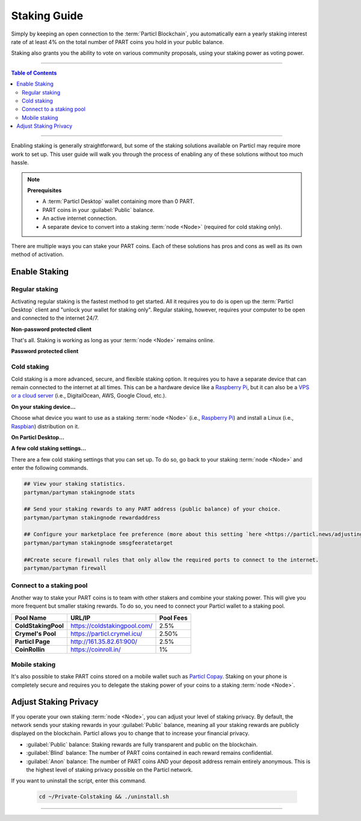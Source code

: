 =============
Staking Guide
=============

.. title::
   Particl Staking Guide

.. meta::
   :description lang=en: Learn how to enable staking for Particl’s native privacy coin. Proof-of-Stake and cold staking the easy way.

Simply by keeping an open connection to the :term:`Particl Blockchain`, you automatically earn a yearly staking interest rate of at least 4% on the total number of PART coins you hold in your public balance.

Staking also grants you the ability to vote on various community proposals, using your staking power as voting power.


----

.. contents:: Table of Contents
   :local:
   :backlinks: none
   :depth: 2

----

Enabling staking is generally straightforward, but some of the staking solutions available on Particl may require more work to set up. This user guide will walk you through the process of enabling any of these solutions without too much hassle.

.. note:: 

    **Prerequisites**

    - A :term:`Particl Desktop` wallet containing more than 0 PART.
    - PART coins in your :guilabel:`Public` balance.
    - An active internet connection.
    - A separate device to convert into a staking :term:`node <Node>` (required for cold staking only).

There are multiple ways you can stake your PART coins. Each of these solutions has pros and cons as well as its own method of activation. 

Enable Staking
~~~~~~~~~~~~~~

Regular staking
---------------

Activating regular staking is the fastest method to get started. All it requires you to do is open up the :term:`Particl Desktop` client and "unlock your wallet for staking only". Regular staking, however, requires your computer to be open and connected to the internet 24/7. 

**Non-password protected client**

.. rst-class:: bignums

    #. Launch your :term:`Particl Desktop` client and make sure you have PART coins in your :guilabel:`Public` balance.

That's all. Staking is working as long as your :term:`node <Node>` remains online.

**Password protected client**

.. rst-class:: bignums

    #. Launch your :term:`Particl Desktop` client and make sure you have PART coins in your :guilabel:`Public` balance.
    #. Click the :guilabel:`Padlock` icon at the top right corner of your client.
    #. Click on the downward-facing arrow next to :guilabel:`Additional unlock options` in the overlay window.
    #. Check the :guilabel:`Unlock for staking only` box.
    #. Enter your password and click the :guilabel:`Unlock wallet` button. 

Cold staking
------------

Cold staking is a more advanced, secure, and flexible staking option. It requires you to have a separate device that can remain connected to the internet at all times. This can be a hardware device like a `Raspberry Pi <https://www.raspberrypi.org/help/what-%20is-a-raspberry-pi/>`_, but it can also be a `VPS or a cloud server <https://en.wikipedia.org/wiki/Virtual_private_server>`_ (i.e., DigitalOcean, AWS, Google Cloud, etc.). 

**On your staking device...**

Choose what device you want to use as a staking :term:`node <Node>` (i.e., `Raspberry Pi <https://www.raspberrypi.org/help/what-%20is-a-raspberry-pi/>`_) and install a Linux (i.e., `Raspbian <https://www.raspberrypi.org/downloads/>`_) distribution on it.

.. rst-class:: bignums

    #. Choose what device you want to use as a staking :term:`node <Node>` (i.e., `Raspberry Pi <https://www.raspberrypi.org/help/what-%20is-a-raspberry-pi/>`_) and install a Linux (i.e., `Raspbian <https://www.raspberrypi.org/downloads/>`_) distribution on it.

    #. Install dependencies and download Particl's cold staking app; Partyman.

        .. code-block:: bash

            sudo apt-get install python git unzip pv jq dnsutils netcat-openbsd curl net-tools

        .. code-block:: bash

            cd ~ && git clone https://github.com/dasource/partyman

    #. Install :term:`Particl Core` on your staking device.

        .. code-block:: bash

         partyman/partyman install

        If you already have :term:`Particl Core` installed, update it. 

        .. code-block:: bash

         partyman/partyman update

    #. Once Particl Core is installed, restart Partyman.

        .. code-block:: bash

            partyman/partyman restart now

    #. Create a new Particl wallet on your staking :term:`node <Node>`.

        .. code-block:: bash

            partyman/partyman stakingnode init

    #. Create a new staking public key. It will let you connect your PART coins to the staking :term:`node <Node>`.

        .. code-block:: bash

            partyman/partyman stakingnode new

        Note or copy this staking public key. You will need it for the next steps.

**On Particl Desktop...**

.. rst-class:: bignums

    #. Make sure you have PART coins in your :guilabel:`Public` balance.
    #. In the Wallet module of :term:`Particl Desktop`, navigate to the :guilabel:`Overview` page.
    #. Click on the downward-facing arrow in the :guilabel:`Cold staking` widget on the right of your screen.
    #. Click on the blue :guilabel:`Set up cold staking` button to enter your staking public key in the designated space and confirm with a click on the :guilabel:`Enable cold staking` button.
    
            - Enter your password when prompted to.
    #. To fully activate cold staking, click on the :guilabel:`Zap` button to instantly bring the progress bar to 100%.

**A few cold staking settings...**

There are a few cold staking settings that you can set up. To do so, go back to your staking :term:`node <Node>` and enter the following commands.

.. code-block:: bash

    ## View your staking statistics.
    partyman/partyman stakingnode stats

    ## Send your staking rewards to any PART address (public balance) of your choice.
    partyman/partyman stakingnode rewardaddress

    ## Configure your marketplace fee preference (more about this setting `here <https://particl.news/adjusting-listing-fees-4b676e230601>`_).
    partyman/partyman stakingnode smsgfeeratetarget

    ##Create secure firewall rules that only allow the required ports to connect to the internet.
    partyman/partyman firewall

Connect to a staking pool
-------------------------

Another way to stake your PART coins is to team with other stakers and combine your staking power. This will give you more frequent but smaller staking rewards. To do so, you need to connect your Particl wallet to a staking pool. 

+--------------------------+------------------------------------------+-----------+
| Pool Name                | URL/IP                                   | Pool Fees |
+==========================+==========================================+===========+
| **ColdStakingPool**      | https://coldstakingpool.com/             | 2.5%      |
+--------------------------+------------------------------------------+-----------+
| **Crymel's Pool**        | https://particl.crymel.icu/              | 2.50%     |
+--------------------------+------------------------------------------+-----------+
| **Particl Page**         | http://161.35.82.61:900/                 | 2.5%      |
+--------------------------+------------------------------------------+-----------+
| **CoinRollin**           | https://coinroll.in/                     | 1%        |
+--------------------------+------------------------------------------+-----------+

.. rst-class:: bignums

    #. Choose the staking pool you want to use from the list above, open its website, and copy the pool's staking address. (It should look something like ``pcs19453kf98kz47yktqv7x36j39xa07mtvqx8evse``).
    #. Open up your :term:`Particl Desktop` client and make sure you have PART coins in your :guilabel:`Public` balance.
    #. In the Wallet module of :term:`Particl Desktop`, navigate to the :guilabel:`Overview` page.
    #. Click on the downward-facing arrow in the :guilabel:`Cold staking` widget on the right of your screen.
    #. Click on the blue :guilabel:`Set up cold staking` button to enter your staking public key in the designated space and confirm with a click on the :guilabel:`Enable cold staking` button.
    
            - Enter your password when prompted to.
    #. To fully activate cold staking, click on the :guilabel:`Zap` button to instantly bring the progress bar to 100%.
            
            - Enter your password when prompted to.

.. Enable hardware staking
.. -----------------------

.. "Hardware staking" refers to the act of staking funds stored on a hardware device like a `Ledger Nano S <https://shop.ledger.com/products/ledger-nano-s>`_ or a `Trezor <https://trezor.io/>`_. The activation process is more technically advanced and requires you to use a different Particl client (Particl-Qt). This step-by-step guide assumes you already know how to use Particl on your hardware device and how to deposit funds on it.

.. On a Ledger Nano S device...
.. ~~~~~~~~~~~~~~~~~~~~~~~~~~~~

.. rst-class:: bignums

..     #. Set up your `Ledger Nano device <https://support.ledger.com/hc/en-us/articles/360007687153-Particl-PART->`_ and store funds into it.
    #. Set up a :ref:`Cold staking` :term:`node <Node>` and copy its public key or copy the public key of a staking pool :ref:`Staking Pools` into your clipboard.
    #. Download and install the latest **Particl-Qt** client `here <https://particl.io/downloads>`_.
    #. Open and unlock Particl-Qt, plug your Ledger Nano device into your computer and make sure it is ready to transact.
    #. Open the Staking setup window by going in :guilabel:`Window` > :guilabel:`Staking Setup`.
    #. Enter your staking :term:`node <Node>`'s public key in the :guilabel:`Cold staking change address` field and enable staking by clicking on the :guilabel:`Apply` button.

.. **To fully activate hardware staking, you need to "zap" your coins.**

.. rst-class:: bignums

..     #. Close Particl-Qt and open :term:`Particl Desktop`.
    #. Navigate to the wallet's :guilabel:`Overview` page located at the top of the left sidebar.
    #. Click on the :guilabel:`Zap` button to instantly bring the progress bar to 100%.

Mobile staking
--------------

It's also possible to stake PART coins stored on a mobile wallet such as `Particl Copay <https://particl.io/downloads/>`_. Staking on your phone is completely secure and requires you to delegate the staking power of your coins to a staking :term:`node <Node>`. 

.. rst-class:: bignums

    #. Set up a :ref:`cold staking` :term:`node <Node>` and copy its public key, or copy the public key of a staking pool into your clipboard.
    #. Download and install the `Particl Copay <https://particl.io/downloads/>`_ mobile application, open it, create a new Particl wallet, and send PART coins to it.
    #. After your coins are deposited into this wallet, tap on the :guilabel:`Staking` icon at the bottom right corner of the screen, followed by a tap on the :guilabel:`Setup Cold Staking` green button.
    #. Enter the staking public key in the designated space and give it a label.
    #. Tap on the :guilabel:`Enable Cold Staking` green button, then tap the :guilabel:`Zap` button to finalize the staking setup process.

Adjust Staking Privacy
~~~~~~~~~~~~~~~~~~~~~~

If you operate your own staking :term:`node <Node>`, you can adjust your level of staking privacy. By default, the network sends your staking rewards in your :guilabel:`Public` balance, meaning all your staking rewards are publicly displayed on the blockchain. Particl allows you to change that to increase your financial privacy.

- :guilabel:`Public` balance: Staking rewards are fully transparent and public on the blockchain.
- :guilabel:`Blind` balance: The number of PART coins contained in each reward remains confidential.
- :guilabel:`Anon` balance: The number of PART coins AND your deposit address remain entirely anonymous. This is the highest level of staking privacy possible on the Particl network.

.. rst-class:: bignums

    #. Access your staking :term:`node <Node>` and install the Private Staking script.

        .. code-block:: bash

            cd ~ && git clone https://github.com/GBen1/Private-Coldstaking.git

    #. Open the script's directory and launch the script and go through the setup process.

        .. code-block:: bash

            cd ~/Private-Coldstaking && ./privatecoldstaking.sh

    #. Choose the type of balance you'd like to receive your staking rewards in, and copy the new staking public key provided by the script.
    
    #. Verify that the script has been activated and properly set up.

        .. code-block:: bash

            ./update.sh

    #. In your :term:`Particl Desktop` client, navigate to the Wallet module's :guilabel:`Overview` page and enter the public key in the cold staking widget. If you already have cold staking enabled, you will need to disable cold staking first.

If you want to uninstall the script, enter this command.

        .. code-block:: bash

            cd ~/Private-Colstaking && ./uninstall.sh

----

.. seealso::

 * Particl Explained - :doc:`Staking <../particl-blockchain/blockchain_staking>` 
 * Particl Explained - :doc:`Blockchain Overview <../particl-blockchain/blockchain_part_overview>` 
 * Particl Explained - :doc:`Privacy Specifications <../particl-blockchain/blockchain_privacy>`
 * PART Guides - :doc:`Particl Desktop Wallet <../part-guides/partguides_desktop>`
 * PART Guides - :doc:`How to Stake <../part-guides/partguides_sendreceiveconvert>`
 * PART Guides - :doc:`Buy and Sell PART <../particl-blockchain/blockchain_buysell>`
